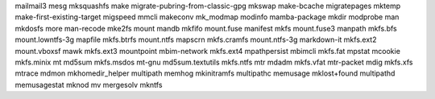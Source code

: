 mailmail3                         mesg                              mksquashfs
make                              migrate-pubring-from-classic-gpg  mkswap
make-bcache                       migratepages                      mktemp
make-first-existing-target        migspeed                          mmcli
makeconv                          mk_modmap                         modinfo
mamba-package                     mkdir                             modprobe
man                               mkdosfs                           more
man-recode                        mke2fs                            mount
mandb                             mkfifo                            mount.fuse
manifest                          mkfs                              mount.fuse3
manpath                           mkfs.bfs                          mount.lowntfs-3g
mapfile                           mkfs.btrfs                        mount.ntfs
mapscrn                           mkfs.cramfs                       mount.ntfs-3g
markdown-it                       mkfs.ext2                         mount.vboxsf
mawk                              mkfs.ext3                         mountpoint
mbim-network                      mkfs.ext4                         mpathpersist
mbimcli                           mkfs.fat                          mpstat
mcookie                           mkfs.minix                        mt
md5sum                            mkfs.msdos                        mt-gnu
md5sum.textutils                  mkfs.ntfs                         mtr
mdadm                             mkfs.vfat                         mtr-packet
mdig                              mkfs.xfs                          mtrace
mdmon                             mkhomedir_helper                  multipath
memhog                            mkinitramfs                       multipathc
memusage                          mklost+found                      multipathd
memusagestat                      mknod                             mv
mergesolv                         mkntfs                            

